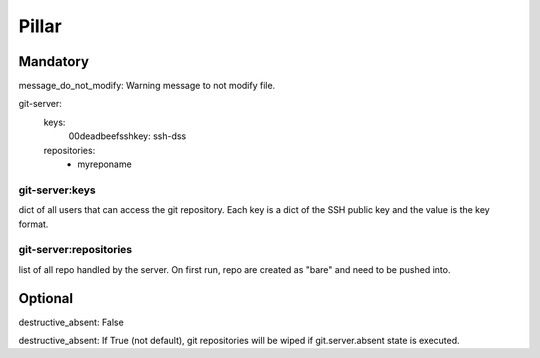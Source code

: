 Pillar
======

Mandatory 
---------

message_do_not_modify: Warning message to not modify file.

git-server:
  keys:
    00deadbeefsshkey: ssh-dss
  repositories:
    - myreponame

git-server:keys
~~~~~~~~~~~~~~~

dict of all users that can access the git repository. Each key is a dict of the SSH 
public key and the value is the key format.

git-server:repositories
~~~~~~~~~~~~~~~~~~~~~~~

list of all repo handled by the server.
On first run, repo are created as "bare" and need to be pushed into.

Optional
--------

destructive_absent: False

destructive_absent: If True (not default), git repositories will be wiped if
git.server.absent state is executed.
